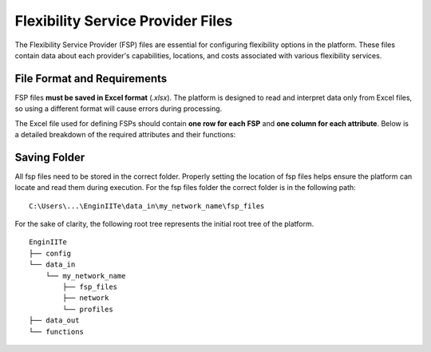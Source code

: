 .. _fsp_file:

==========================================
Flexibility Service Provider Files
==========================================

The Flexibility Service Provider (FSP) files are essential for configuring flexibility options in the platform.
These files contain data about each provider's capabilities, locations, and costs associated with various flexibility services.

File Format and Requirements
----------------------------

FSP files **must be saved in Excel format** (`.xlsx`).
The platform is designed to read and interpret data only from Excel files, so using a different format will cause errors
during processing.

The Excel file used for defining FSPs should contain **one row for each FSP** and **one column for each attribute**.
Below is a detailed breakdown of the required attributes and their functions:

.. csv-table::
   :file: fsp_par.csv
   :delim: ;
   :widths: 10, 10, 10, 40


Saving Folder
----------------------------
All fsp files need to be stored in the correct folder.
Properly setting the location of fsp files helps ensure the platform can locate and read them during execution.
For the fsp files folder the correct folder is in the following path:

::

    C:\Users\...\EnginIITe\data_in\my_network_name\fsp_files

For the sake of clarity, the following root tree represents the initial root tree of the platform.

::

    EnginIITe
    ├── config
    └── data_in
        └── my_network_name
            ├── fsp_files
            ├── network
            └── profiles
    ├── data_out
    └── functions

